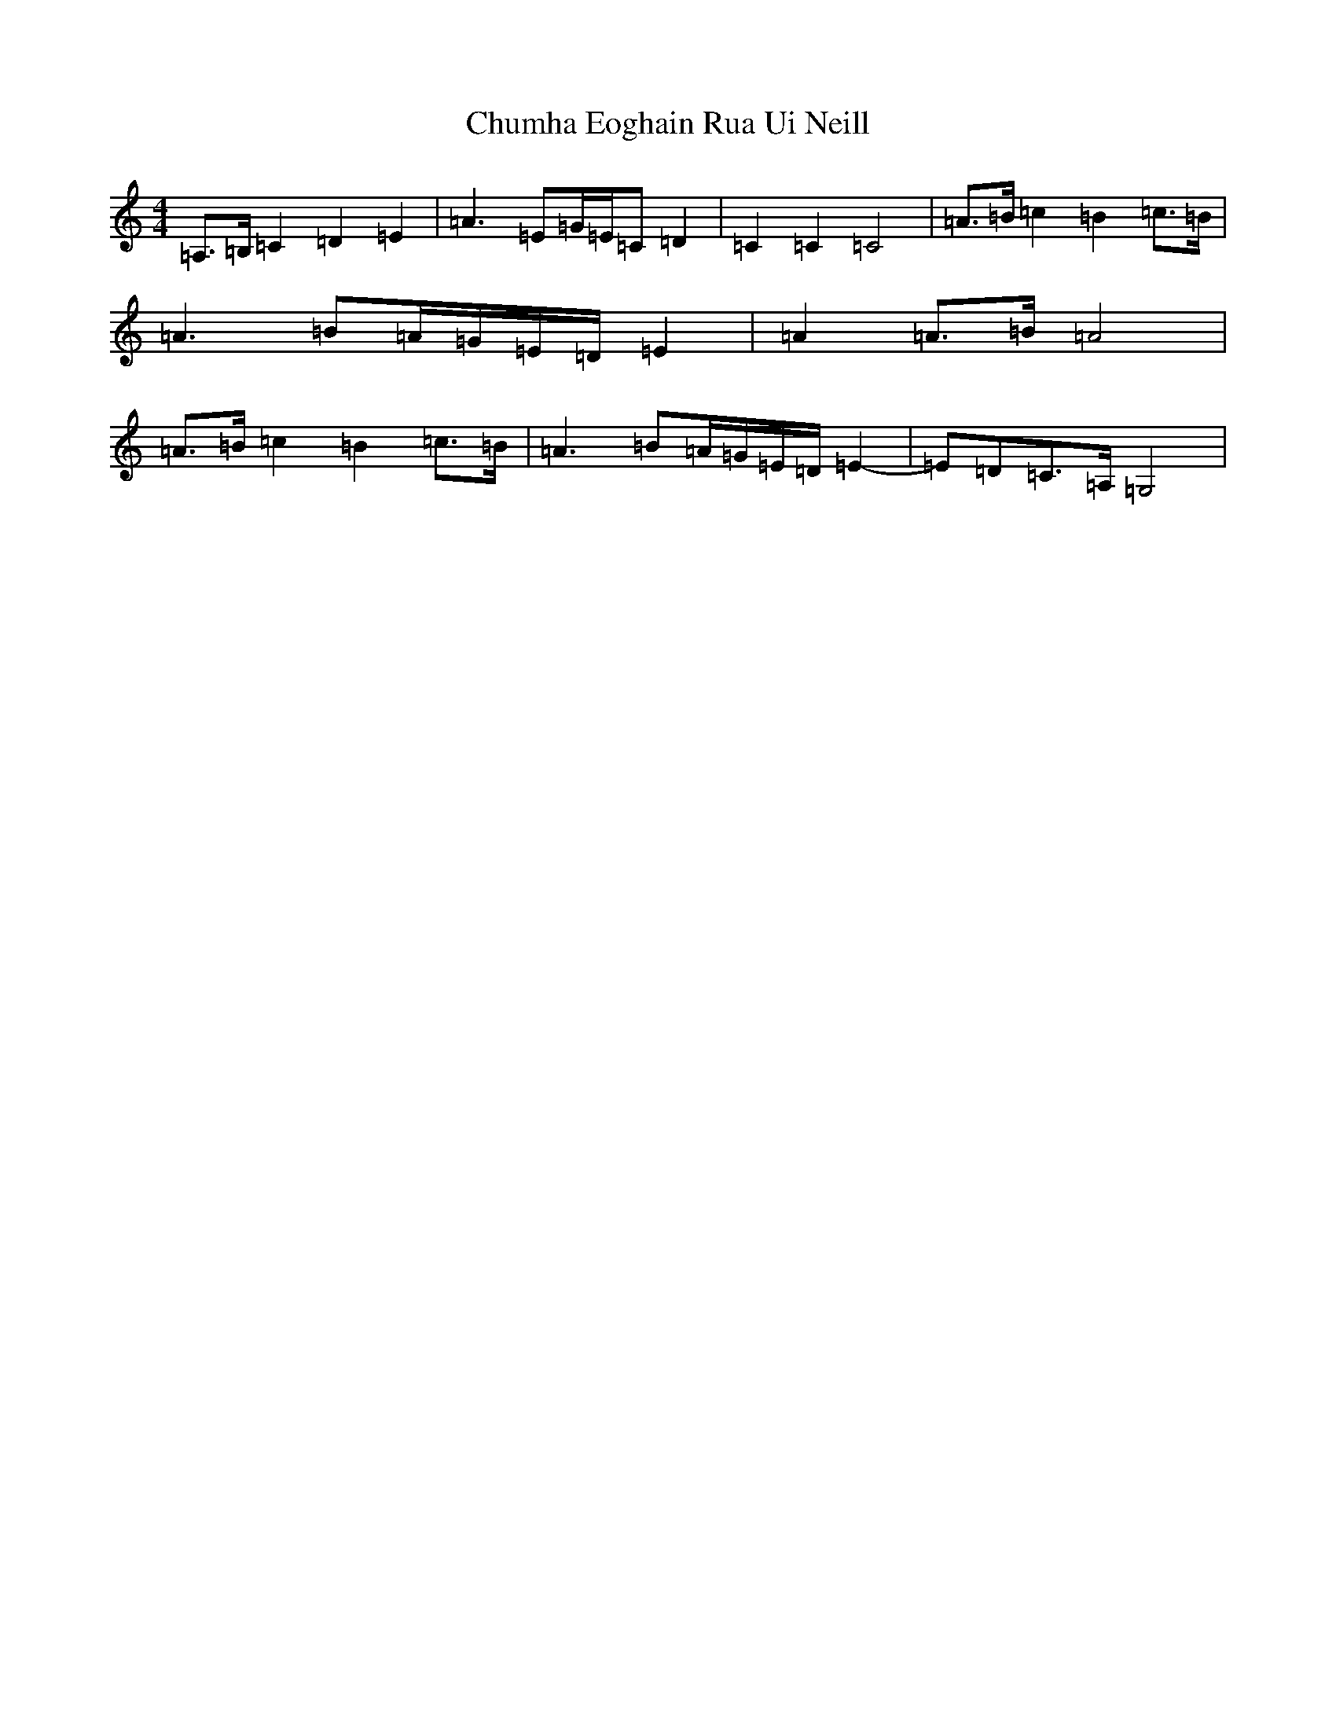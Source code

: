 X: 3691
T: Chumha Eoghain Rua Ui Neill
S: https://thesession.org/tunes/907#setting907
R: reel
M:4/4
L:1/8
K: C Major
=A,>=B,=C2=D2=E2|=A3=E=G/2=E/2=C=D2|=C2=C2=C4|=A>=B=c2=B2=c>=B|=A3=B=A/2=G/2=E/2=D/2=E2|=A2=A>=B=A4|=A>=B=c2=B2=c>=B|=A3=B=A/2=G/2=E/2=D/2=E2-|=E=D=C>=A,=G,4|